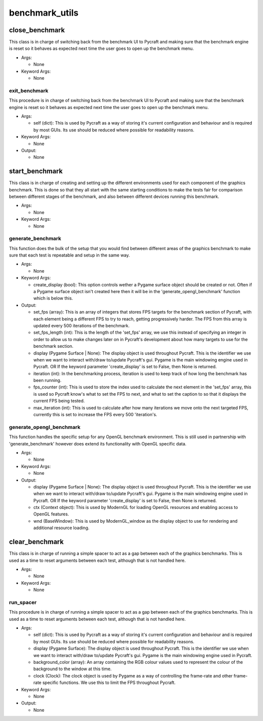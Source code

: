 benchmark_utils
==========

----------
close_benchmark
----------
This class is in charge of switching back from the benchmark UI to Pycraft and making sure that the benchmark engine is reset so it behaves as expected next time the user goes to open up the benchmark menu.

* Args:

  * None

* Keyword Args:

  * None

exit_benchmark
__________
This procedure is in charge of switching back from the benchmark UI to Pycraft and making sure that the benchmark engine is reset so it behaves as expected next time the user goes to open up the benchmark menu.

* Args:

  * self (dict): This is used by Pycraft as a way of storing it's current configuration and behaviour and is required by most GUIs. Its use should be reduced where possible for readability reasons.

* Keyword Args:

  * None

* Output:

  * None

----------
start_benchmark
----------
This class is in charge of creating and setting up the different environments used for each component of the graphics benchmark. This is done so that they all start with the same starting conditions to make the tests fair for comparison between different stages of the benchmark, and also between different devices running this benchmark.

* Args:

  * None

* Keyword Args:

  * None

generate_benchmark
__________
This function does the bulk of the setup that you would find between different areas of the graphics benchmark to make sure that each test is repeatable and setup in the same way.

* Args:

  * None

* Keyword Args:

  * create_display (bool): This option controls wether a Pygame surface object should be created or not. Often if a Pygame surface object isn't created here then it will be in the 'generate_opengl_benchmark' function which is below this.

* Output:

  * set_fps (array): This is an array of integers that stores FPS targets for the benchmark section of Pycraft, with each element being a different FPS to try to reach, getting progressively harder. The FPS from this array is updated every 500 iterations of the benchmark.

  * set_fps_length (int): This is the length of the 'set_fps' array, we use this instead of specifying an integer in order to allow us to make changes later on in Pycraft's development about how many targets to use for the benchmark section.

  * display (Pygame Surface | None): The display object is used throughout Pycraft. This is the identifier we use when we want to interact with/draw to/update Pycraft's gui. Pygame is the main windowing engine used in Pycraft. OR If the keyword parameter 'create_display' is set to False, then None is returned.

  * iteration (int): In the benchmarking process, iteration is used to keep track of how long the benchmark has been running.

  * fps_counter (int): This is used to store the index used to calculate the next element in the 'set_fps' array, this is used so Pycraft know's what to set the FPS to next, and what to set the caption to so that it displays the current FPS being tested.

  * max_iteration (int): This is used to calculate after how many iterations we move onto the next targeted FPS, currently this is set to increase the FPS every 500 'iteration's.

generate_opengl_benchmark
__________
This function handles the specific setup for any OpenGL benchmark environment. This is still used in partnership with 'generate_benchmark' however does extend its functionality with OpenGL specific data.

* Args:

  * None

* Keyword Args:

  * None

* Output:

  * display (Pygame Surface | None): The display object is used throughout Pycraft. This is the identifier we use when we want to interact with/draw to/update Pycraft's gui. Pygame is the main windowing engine used in Pycraft. OR If the keyword parameter 'create_display' is set to False, then None is returned.

  * ctx (Context object): This is used by ModernGL for loading OpenGL resources and enabling access to OpenGL features.

  * wnd (BaseWindow): This is used by ModernGL_window as the display object to use for rendering and additional resource loading.

----------
clear_benchmark
----------
This class is in charge of running a simple spacer to act as a gap between each of the graphics benchmarks. This is used as a time to reset arguments between each test, although that is not handled here.

* Args:

  * None

* Keyword Args:

  * None

run_spacer
__________
This procedure is in charge of running a simple spacer to act as a gap between each of the graphics benchmarks. This is used as a time to reset arguments between each test, although that is not handled here.

* Args:

  * self (dict): This is used by Pycraft as a way of storing it's current configuration and behaviour and is required by most GUIs. Its use should be reduced where possible for readability reasons.

  * display (Pygame Surface): The display object is used throughout Pycraft. This is the identifier we use when we want to interact with/draw to/update Pycraft's gui. Pygame is the main windowing engine used in Pycraft.

  * background_color (array): An array containing the RGB colour values used to represent the colour of the background to the window at this time.

  * clock (Clock): The clock object is used by Pygame as a way of controlling the frame-rate and other frame-rate specific functions. We use this to limit the FPS throughout Pycraft.

* Keyword Args:

  * None

* Output:

  * None


